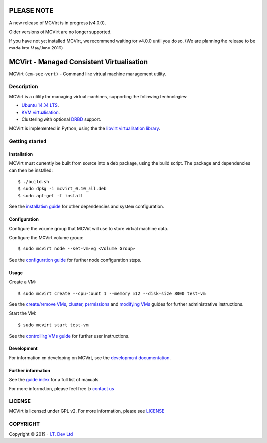===========
PLEASE NOTE
===========

A new release of MCVirt is in progress (v4.0.0).

Older versions of MCVirt are no longer supported.

If you have not yet installed MCVirt, we recommend waiting for v4.0.0 until you do so. (We are planning the release to be made late May/June 2016)

======
MCVirt - Managed Consistent Virtualisation
======

MCVirt ``(em-see-vert)`` - Command line virtual machine management utility.

Description
===========

MCVirt is a utility for managing virtual machines, supporting the following technologies:

* `Ubuntu 14.04 LTS <http://www.ubuntu.com/download/server>`_.
* `KVM virtualisation <http://www.linux-kvm.org/page/Main_Page>`_.
* Clustering with optional `DRBD <http://drbd.linbit.com/>`_ support.

MCVirt is implemented in Python, using the the `libvirt virtualisation library <http://libvirt.org>`_.

Getting started
===============

Installation
------------

MCVirt must currently be built from source into a deb package, using the build script. The package and dependencies can then be installed::

  $ ./build.sh
  $ sudo dpkg -i mcvirt_0.10_all.deb
  $ sudo apt-get -f install

See the `installation guide <Documentation/Installation.rst>`_ for other dependencies and system configuration.

Configuration
-------------

Configure the volume group that MCVirt will use to store virtual machine data.

Configure the MCVirt volume group::

  $ sudo mcvirt node --set-vm-vg <Volume Group>

See the `configuration guide <Documentation/Configuration.rst.rst>`_ for further node configuration steps.

Usage
-----

Create a VM::

  $ sudo mcvirt create --cpu-count 1 --memory 512 --disk-size 8000 test-vm

See the `create/remove VMs <Documentation/CreateRemoveVMs.rst>`_, `cluster <Documentation/Cluster.rst>`_, `permissions <Documentation/Permissions.rst>`_ and `modifying VMs <Documentation/ModifyingVMs.rst>`_ guides for further administrative instructions.

Start the VM::

  $ sudo mcvirt start test-vm

See the `controlling VMs guide <Documentation/ControllingVMs.rst>`_ for further user instructions.

Development
-----------

For information on developing on MCVirt, see the `development documentation <Documentation/Development.rst>`_.


Further information
-------------------

See the `guide index <Documentation/MCVirt.rst>`_ for a full list of manuals

For more information, please feel free to `contact us <https://www.itdev.co.uk/Contact/>`_


LICENSE
=======

MCVirt is licensed under GPL v2. For more information, please see `LICENSE <LICENSE>`_

COPYRIGHT
=========

.. |copy|   unicode:: U+000A9 .. COPYRIGHT SIGN

Copyright |copy| 2015 - `I.T. Dev Ltd <https://www.itdev.co.uk>`_

